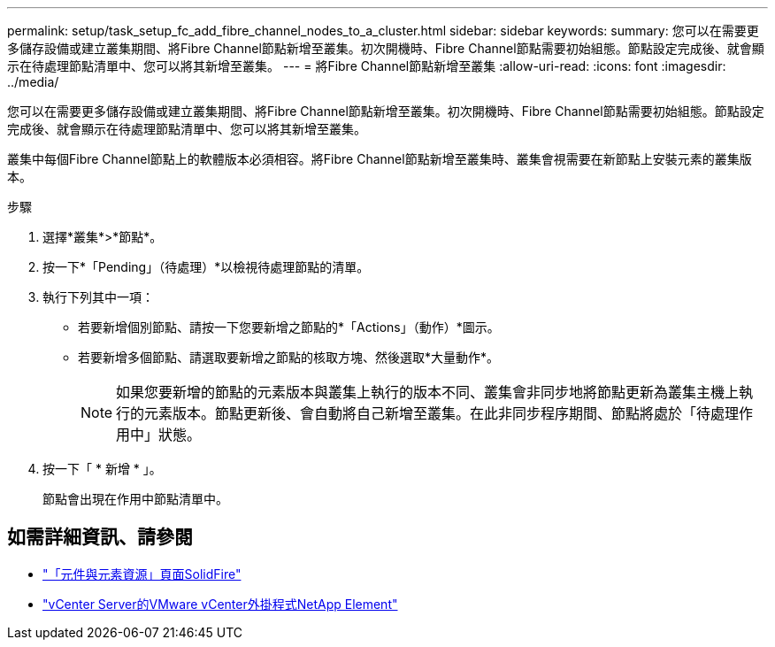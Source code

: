 ---
permalink: setup/task_setup_fc_add_fibre_channel_nodes_to_a_cluster.html 
sidebar: sidebar 
keywords:  
summary: 您可以在需要更多儲存設備或建立叢集期間、將Fibre Channel節點新增至叢集。初次開機時、Fibre Channel節點需要初始組態。節點設定完成後、就會顯示在待處理節點清單中、您可以將其新增至叢集。 
---
= 將Fibre Channel節點新增至叢集
:allow-uri-read: 
:icons: font
:imagesdir: ../media/


[role="lead"]
您可以在需要更多儲存設備或建立叢集期間、將Fibre Channel節點新增至叢集。初次開機時、Fibre Channel節點需要初始組態。節點設定完成後、就會顯示在待處理節點清單中、您可以將其新增至叢集。

叢集中每個Fibre Channel節點上的軟體版本必須相容。將Fibre Channel節點新增至叢集時、叢集會視需要在新節點上安裝元素的叢集版本。

.步驟
. 選擇*叢集*>*節點*。
. 按一下*「Pending」（待處理）*以檢視待處理節點的清單。
. 執行下列其中一項：
+
** 若要新增個別節點、請按一下您要新增之節點的*「Actions」（動作）*圖示。
** 若要新增多個節點、請選取要新增之節點的核取方塊、然後選取*大量動作*。
+

NOTE: 如果您要新增的節點的元素版本與叢集上執行的版本不同、叢集會非同步地將節點更新為叢集主機上執行的元素版本。節點更新後、會自動將自己新增至叢集。在此非同步程序期間、節點將處於「待處理作用中」狀態。



. 按一下「 * 新增 * 」。
+
節點會出現在作用中節點清單中。





== 如需詳細資訊、請參閱

* https://www.netapp.com/data-storage/solidfire/documentation["「元件與元素資源」頁面SolidFire"^]
* https://docs.netapp.com/us-en/vcp/index.html["vCenter Server的VMware vCenter外掛程式NetApp Element"^]

